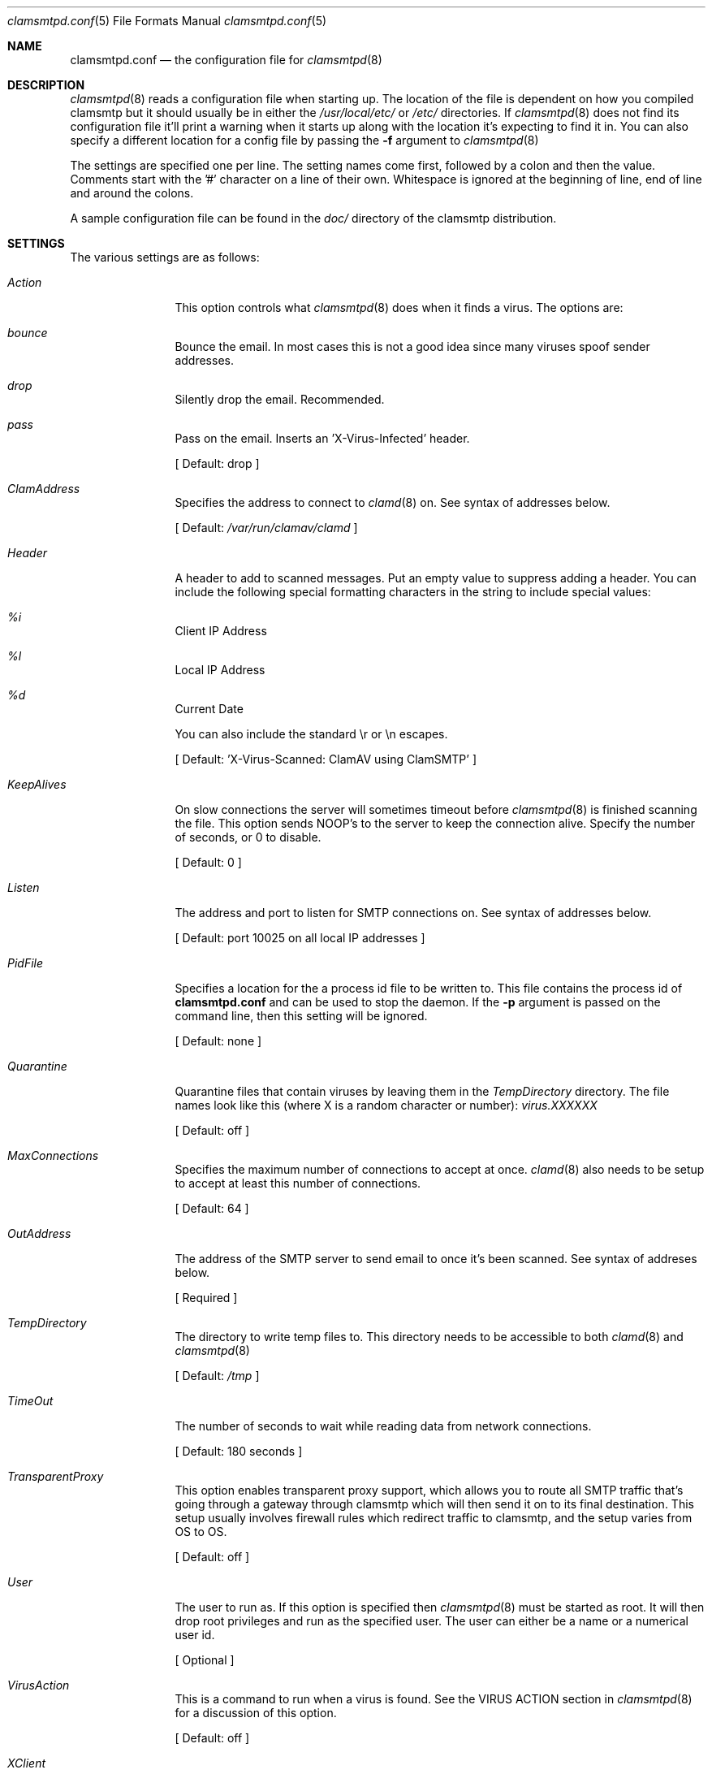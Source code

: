 .\" 
.\" Copyright (c) 2004, Stefan Walter
.\" All rights reserved.
.\"
.\" Redistribution and use in source and binary forms, with or without 
.\" modification, are permitted provided that the following conditions 
.\" are met:
.\" 
.\"     * Redistributions of source code must retain the above 
.\"       copyright notice, this list of conditions and the 
.\"       following disclaimer.
.\"     * Redistributions in binary form must reproduce the 
.\"       above copyright notice, this list of conditions and 
.\"       the following disclaimer in the documentation and/or 
.\"       other materials provided with the distribution.
.\"     * The names of contributors to this software may not be 
.\"       used to endorse or promote products derived from this 
.\"       software without specific prior written permission.
.\" 
.\" THIS SOFTWARE IS PROVIDED BY THE COPYRIGHT HOLDERS AND CONTRIBUTORS 
.\" "AS IS" AND ANY EXPRESS OR IMPLIED WARRANTIES, INCLUDING, BUT NOT 
.\" LIMITED TO, THE IMPLIED WARRANTIES OF MERCHANTABILITY AND FITNESS 
.\" FOR A PARTICULAR PURPOSE ARE DISCLAIMED. IN NO EVENT SHALL THE 
.\" COPYRIGHT OWNER OR CONTRIBUTORS BE LIABLE FOR ANY DIRECT, INDIRECT, 
.\" INCIDENTAL, SPECIAL, EXEMPLARY, OR CONSEQUENTIAL DAMAGES (INCLUDING, 
.\" BUT NOT LIMITED TO, PROCUREMENT OF SUBSTITUTE GOODS OR SERVICES; LOSS 
.\" OF USE, DATA, OR PROFITS; OR BUSINESS INTERRUPTION) HOWEVER CAUSED 
.\" AND ON ANY THEORY OF LIABILITY, WHETHER IN CONTRACT, STRICT LIABILITY, 
.\" OR TORT (INCLUDING NEGLIGENCE OR OTHERWISE) ARISING IN ANY WAY OUT OF 
.\" THE USE OF THIS SOFTWARE, EVEN IF ADVISED OF THE POSSIBILITY OF SUCH 
.\" DAMAGE.
.\" 
.\"
.\" CONTRIBUTORS
.\"  Stef Walter <stef@memberwebs.com>
.\"
.Dd September, 2004
.Dt clamsmtpd.conf 5
.Os clamsmtp 
.Sh NAME
.Nm clamsmtpd.conf
.Nd the configuration file for 
.Xr clamsmtpd 8
.Sh DESCRIPTION
.Xr clamsmtpd 8
reads a configuration file when starting up. The location of the file is dependent
on how you compiled clamsmtp but it should usually be in either the
.Pa /usr/local/etc/
or 
.Pa /etc/
directories. If 
.Xr clamsmtpd 8
does not find its configuration file it'll print a warning when it starts up along
with the location it's expecting to find it in. You can also specify a different 
location for a config file by passing the 
.Fl f
argument to 
.Xr clamsmtpd 8
.Pp
The settings are specified one per line. The setting names come first, followed
by a colon and then the value. Comments start with the '#' character on a line 
of their own. Whitespace is ignored at the beginning of line, end of line and 
around the colons. 
.Pp
A sample configuration file can be found in the 
.Pa doc/
directory of the clamsmtp distribution.
.Sh SETTINGS
The various settings are as follows:
.Bl -tag -width Fl
.It Ar Action
This option controls what 
.Xr clamsmtpd 8
does when it finds a virus. The options are:
.Bl -inset
.It Ar bounce 
Bounce the email. In most cases this is not a good idea since many viruses 
spoof sender addresses. 
.It Ar drop 
Silently drop the email. Recommended.
.It Ar pass
Pass on the email. Inserts an 'X-Virus-Infected' header.
.El
.Pp
[ Default: drop ]
.It Ar ClamAddress
Specifies the address to connect to 
.Xr clamd 8
on. See syntax of addresses below. 
.Pp
[ Default:  
.Pa /var/run/clamav/clamd
]
.It Ar Header
A header to add to scanned messages. Put an empty value to suppress adding
a header. You can include the following special formatting characters in the
string to include special values:
.Bl -inset
.It Ar %i 
Client IP Address
.It Ar %l 
Local IP Address
.It Ar %d 
Current Date
.El
.Pp
You can also include the standard \\r or \\n escapes.
.Pp
[ Default: 'X-Virus-Scanned: ClamAV using ClamSMTP' ]
.It Ar KeepAlives
On slow connections the server will sometimes timeout before 
.Xr clamsmtpd 8 
is finished scanning the file. This option sends NOOP's to the server
to keep the connection alive. Specify the number of seconds, or 0
to disable.
.Pp
[ Default: 0 ]
.It Ar Listen
The address and port to listen for SMTP connections on. See syntax of 
addresses below. 
.Pp
[ Default: port 10025 on all local IP addresses ] 
.It Ar PidFile
Specifies a location for the a process id file to be written to. This file 
contains the process id of 
.Nm 
and can be used to stop the daemon. If the 
.Fl p
argument is passed on the command line, then this setting will be ignored.
.Pp
[ Default: none ]
.It Ar Quarantine
Quarantine files that contain viruses by leaving them in the
.Ar TempDirectory
directory. The file names look like this (where X is a random 
character or number):
.Pa virus.XXXXXX
.Pp
[ Default: off ] 
.It Ar MaxConnections
Specifies the maximum number of connections to accept at once. 
.Xr clamd 8
also needs to be setup to accept at least this number of connections. 
.Pp
[ Default: 64 ]
.It Ar OutAddress
The address of the SMTP server to send email to once it's been scanned. See 
syntax of addreses below. 
.Pp
[ Required ]
.It Ar TempDirectory
The directory to write temp files to. This directory needs to be 
accessible to both 
.Xr clamd 8
and 
.Xr clamsmtpd 8
.Pp
[ Default:
.Pa /tmp
]
.It Ar TimeOut
The number of seconds to wait while reading data from network connections.
.Pp
[ Default: 180 seconds ]
.It Ar TransparentProxy
This option enables transparent proxy support, which allows you to route all 
SMTP traffic that's going through a gateway through clamsmtp which will then 
send it on to its final destination. This setup usually involves firewall 
rules which redirect traffic to clamsmtp, and the setup varies from OS to OS.
.Pp
[ Default: off ]
.It Ar User
The user to run as. If this option is specified then
.Xr clamsmtpd 8
must be started as root. It will then drop root privileges and run as the 
specified user. The user can either be a name or a numerical user id.
.Pp
[ Optional ]
.It Ar VirusAction
This is a command to run when a virus is found. See the VIRUS ACTION section 
in 
.Xr clamsmtpd 8
for a discussion of this option. 
.Pp
[ Default: off ]
.It Ar XClient
Send an XCLIENT command to the receiving server. This is useful for forwarding
client addresses and connection info to servers that support this feature.
.Pp
[ Default: off ]
.El
.Sh ADDRESSES
Addresses can be specified in multiple formats:
.Bl -bullet
.It 
Unix local addresses can be specified by specifying their full path. 
(ie: '/var/run/clamav/clamd').
.It 
IP addresses can be specified using dotted notation with a colon before
the port number (ie: '127.0.0.1:3310').
.It 
IPv6 addresses are implemented but disabled. The code needs testing.
.El
.Sh SEE ALSO
.Xr clamsmtpd 8 
.Sh AUTHOR
.An Stef Walter Aq stef@memberwebs.com
